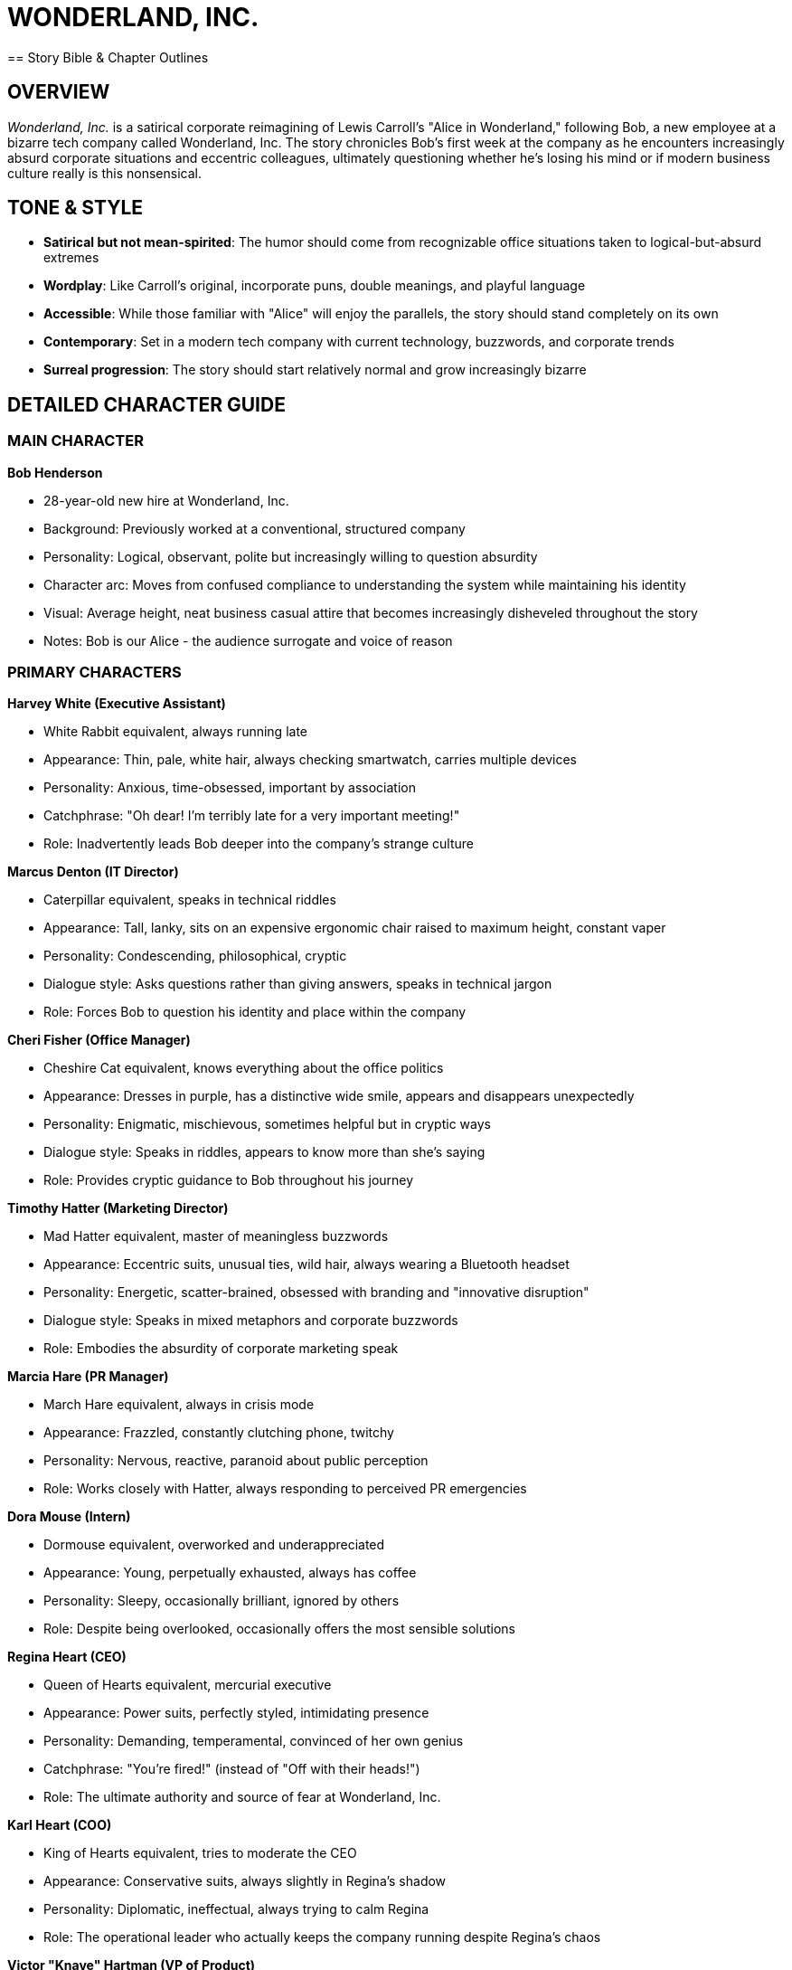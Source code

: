 = WONDERLAND, INC.
== Story Bible & Chapter Outlines

== OVERVIEW

_Wonderland, Inc._ is a satirical corporate reimagining of Lewis Carroll's "Alice in Wonderland," following Bob, a new employee at a bizarre tech company called Wonderland, Inc. The story chronicles Bob's first week at the company as he encounters increasingly absurd corporate situations and eccentric colleagues, ultimately questioning whether he's losing his mind or if modern business culture really is this nonsensical.

== TONE & STYLE

* *Satirical but not mean-spirited*: The humor should come from recognizable office situations taken to logical-but-absurd extremes
* *Wordplay*: Like Carroll's original, incorporate puns, double meanings, and playful language
* *Accessible*: While those familiar with "Alice" will enjoy the parallels, the story should stand completely on its own
* *Contemporary*: Set in a modern tech company with current technology, buzzwords, and corporate trends
* *Surreal progression*: The story should start relatively normal and grow increasingly bizarre

== DETAILED CHARACTER GUIDE

=== MAIN CHARACTER

*Bob Henderson*

* 28-year-old new hire at Wonderland, Inc.
* Background: Previously worked at a conventional, structured company
* Personality: Logical, observant, polite but increasingly willing to question absurdity
* Character arc: Moves from confused compliance to understanding the system while maintaining his identity
* Visual: Average height, neat business casual attire that becomes increasingly disheveled throughout the story
* Notes: Bob is our Alice - the audience surrogate and voice of reason

=== PRIMARY CHARACTERS

*Harvey White (Executive Assistant)*

* White Rabbit equivalent, always running late
* Appearance: Thin, pale, white hair, always checking smartwatch, carries multiple devices
* Personality: Anxious, time-obsessed, important by association
* Catchphrase: "Oh dear! I'm terribly late for a very important meeting!"
* Role: Inadvertently leads Bob deeper into the company's strange culture

*Marcus Denton (IT Director)*

* Caterpillar equivalent, speaks in technical riddles
* Appearance: Tall, lanky, sits on an expensive ergonomic chair raised to maximum height, constant vaper
* Personality: Condescending, philosophical, cryptic
* Dialogue style: Asks questions rather than giving answers, speaks in technical jargon
* Role: Forces Bob to question his identity and place within the company

*Cheri Fisher (Office Manager)*

* Cheshire Cat equivalent, knows everything about the office politics
* Appearance: Dresses in purple, has a distinctive wide smile, appears and disappears unexpectedly
* Personality: Enigmatic, mischievous, sometimes helpful but in cryptic ways
* Dialogue style: Speaks in riddles, appears to know more than she's saying
* Role: Provides cryptic guidance to Bob throughout his journey

*Timothy Hatter (Marketing Director)*

* Mad Hatter equivalent, master of meaningless buzzwords
* Appearance: Eccentric suits, unusual ties, wild hair, always wearing a Bluetooth headset
* Personality: Energetic, scatter-brained, obsessed with branding and "innovative disruption"
* Dialogue style: Speaks in mixed metaphors and corporate buzzwords
* Role: Embodies the absurdity of corporate marketing speak

*Marcia Hare (PR Manager)*

* March Hare equivalent, always in crisis mode
* Appearance: Frazzled, constantly clutching phone, twitchy
* Personality: Nervous, reactive, paranoid about public perception
* Role: Works closely with Hatter, always responding to perceived PR emergencies

*Dora Mouse (Intern)*

* Dormouse equivalent, overworked and underappreciated
* Appearance: Young, perpetually exhausted, always has coffee
* Personality: Sleepy, occasionally brilliant, ignored by others
* Role: Despite being overlooked, occasionally offers the most sensible solutions

*Regina Heart (CEO)*

* Queen of Hearts equivalent, mercurial executive
* Appearance: Power suits, perfectly styled, intimidating presence
* Personality: Demanding, temperamental, convinced of her own genius
* Catchphrase: "You're fired!" (instead of "Off with their heads!")
* Role: The ultimate authority and source of fear at Wonderland, Inc.

*Karl Heart (COO)*

* King of Hearts equivalent, tries to moderate the CEO
* Appearance: Conservative suits, always slightly in Regina's shadow
* Personality: Diplomatic, ineffectual, always trying to calm Regina
* Role: The operational leader who actually keeps the company running despite Regina's chaos

*Victor "Knave" Hartman (VP of Product)*

* Knave of Hearts equivalent, accused of stealing ideas
* Appearance: Slick, modern professional style, expensive watches
* Personality: Ambitious, strategic, politically savvy
* Role: Central figure in the climactic "trial" over stolen product ideas

=== SECONDARY CHARACTERS

*Tweed & Dee (HR Representatives)*

* Tweedledum and Tweedledee equivalents
* Appearance: Dress similarly, finish each other's sentences
* Personality: Contradictory while claiming agreement
* Role: Create confusion about company policies while insisting they're clarifying

*Frances "Frankie" Duchess (CFO)*

* Duchess equivalent, finds financial "morals" in everything
* Appearance: Conservative business attire, reading glasses on chain
* Personality: Obsessed with metrics, extracting value, cost-cutting
* Role: Constantly recites financial platitudes that sound wise but mean little

*Morris Turtle (Veteran Employee)*

* Mock Turtle equivalent, nostalgic for company's past
* Appearance: Outdated business attire, family photos covering cubicle
* Personality: Melancholy, reminiscent, resistant to change
* Role: Provides history and context about the company while lamenting current direction

*Gregory Griffin (Head of Sales)*

* Gryphon equivalent, brash and confident
* Appearance: Loud suits, power ties, perfect smile, booming voice
* Personality: Aggressive, boastful, territorial
* Role: Takes Bob under his wing to show him "how things really work"

*The Cards (Entry-level Staff)*

* Various numbered cards equivalent
* Appearance: Dressed identically in company polos with different numbers on badges
* Personality: Eager to please, afraid of making mistakes
* Role: Frantically trying to execute executives' contradictory instructions

== CHAPTER OUTLINES

=== Chapter 1: Down the Corporate Rabbit Hole

*Setting:* Wonderland, Inc. headquarters - a sleek, modern building with weird architectural features

*Plot Points:*

* Bob arrives for his first day, slightly nervous but excited about joining the innovative tech company
* The receptionist makes Bob wait an unusually long time, saying his onboarding manager is running late
* While waiting, Bob notices Harvey White rush through the lobby, checking multiple devices and muttering about being late
* Harvey drops his company badge, which Bob picks up, intending to return it
* Following Harvey to return the badge, Bob finds himself in increasingly strange parts of the building
* Security doors mysteriously open for him despite not having his own badge yet
* Bob follows Harvey into what appears to be a service elevator
* The elevator begins a strangely long descent, with unusual floor indicators (Floor L, Floor O, Floor G, etc.)
* Bob sees bizarre items through the elevator's glass walls: giant coffee mugs, enormous staplers, life-sized cubicle dioramas
* The elevator suddenly drops rapidly, disorienting Bob
* When it finally stops and opens, Bob finds himself in a strange corridor with doors of various sizes
* Each door has unusual labels: "Rapid Growth Team," "Downsizing Department," "Lateral Movement Division"

*Key Elements:*

* Introduce Bob's character - sensible, observant, slightly out of place
* Establish the strange architecture and spatial impossibility of the Wonderland, Inc. offices
* Emphasize Harvey's obsession with time and scheduling
* Include surreal visual elements that hint at the strangeness to come
* End with Bob unsure of where he is in the building and unable to find his way back to reception

*Callbacks to Alice:* Instead of falling down a rabbit hole, Bob descends in an elevator. Instead of potions and cakes, Bob encounters strange corporate amenities that seem to affect his perspective and the building's proportions.

=== Chapter 2: The Pool of Corporate Jargon

*Setting:* A strange, open office area unlike the modern reception Bob first encountered

*Plot Points:*

* Bob discovers he's in an older part of the building with no cell service or Wi-Fi
* He encounters a door labeled "Orientation" and enters, hoping to find someone who can help
* Inside is a cramped room with outdated technology and a PowerPoint presentation running on loop
* As Bob watches the presentation, he's bombarded with incomprehensible corporate jargon
* The room seems to grow smaller (or Bob feels larger) as the orientation continues
* Bob becomes overwhelmed and accidentally knocks over a massive coffee dispenser
* The coffee spills everywhere, forming a large pool in the sunken meeting area
* Soon other confused-looking new hires appear, all trapped in the coffee pool
* Among them is Malcolm Mouse from Accounting, who suggests they have an "alignment meeting" to solve the problem
* Various employees suggest contradictory solutions using excessive jargon
* Suddenly the fire sprinklers activate, creating more liquid and confusion
* A Duck from Legal, a Dodo from Risk Management, and an Eaglet from Design join the chaos
* Everyone argues about proper protocols and procedures while getting nowhere

*Key Elements:*

* Introduction of corporate jargon that confuses Bob
* The sensation of the room changing size represents Bob's shifting understanding
* The pool of coffee (rather than tears) creates the same chaotic gathering
* Introduce secondary characters from different departments who will appear later
* Show the company's dysfunctional problem-solving approach

*Callbacks to Alice:* Instead of Alice's tears, we have spilled coffee. The pool gathering introduces the same characters but in corporate roles, all with ineffective approaches to solving their predicament.

=== Chapter 3: A Team-Building Exercise and a Long Email Thread

*Setting:* A large conference room with motivational posters

*Plot Points:*

* Douglas Dodo (Head of People Operations) declares they need a "Caucus-Race" team building exercise to dry off from the coffee incident
* Everyone is forced to participate in a pointless circular activity where they pass documents around with no clear purpose
* Rules keep changing as they go, with Douglas announcing "pivots" to the exercise
* No matter what anyone does, they can't seem to finish the exercise
* Bob participates but grows increasingly confused about the purpose
* After an exhausting hour, Douglas declares everyone a winner
* Bob is asked to distribute "prizes," which turn out to be motivational stickers
* Malcolm Mouse offers to tell his story of corporate survival
* Malcolm's narrative appears on a long email thread projected on the wall
* The email thread visually resembles a tail as it winds down the screen with indentations and replies
* The story is interrupted constantly by reply-alls and side conversations
* Bob misunderstands key points, thinking Malcolm is describing one thing when he means another
* Malcolm gets offended when Bob doesn't properly appreciate his tale/tail of corporate climbing

*Key Elements:*

* The futility of many corporate team-building exercises
* The visual humor of the email thread as a "tail"
* The misunderstandings that come from corporate communication
* The absurdity of rewards that have no value

*Callbacks to Alice:* The Caucus-Race becomes a team-building exercise; the Mouse's tale becomes an email thread "tail" that's just as confusing and pointless.

=== Chapter 4: The Executive Assistant Sends in a Direct Report

*Setting:* A maze of cubicles and strange passageways

*Plot Points:*

* Harvey reappears, horrified to find Bob still wandering unauthorized
* Assuming Bob is a new contractor, Harvey sends him to retrieve analytical reports
* Harvey gives Bob a keycard that gives him access to more areas
* Bob passes through increasingly strange department areas with weird specialties
* He eventually arrives at a tiny cubicle belonging to Bill Lizard from Data Analysis
* The cubicle is too small for Bob to comfortably enter
* While attempting to access the computer, Bob accidentally opens too many programs
* The computer slows down, and metaphorically Bob feels "too big" for the space
* The computer crashes spectacularly, sending an alert to IT Security
* A team of IT responders (guinea pigs) arrive to address the security breach
* Bill returns and is horrified to find Bob at his workstation
* During a chaotic Zoom call, Bill attempts to explain while being interrogated by executives
* Bob accidentally causes Bill to be "ejected" from the meeting and possibly fired
* Bob escapes during the confusion, taking a USB drive with the needed reports

*Key Elements:*

* The labyrinthine office layout continues to confuse and disorient
* The metaphor of being "too big" for a role or space
* The chaos and blame that ensues when technology fails
* The rapid scapegoating that happens in corporate culture

*Callbacks to Alice:* Instead of growing too large from eating a cake, Bob "grows too large" by overwhelming the computer system. Bill Lizard still gets launched out, but from a Zoom meeting rather than a chimney.

=== Chapter 5: Advice from IT

*Setting:* The IT department - dark, strangely lit, with unusual equipment

*Plot Points:*

* Trying to find his way back, Bob stumbles into the IT department
* The space is unusually designed with server towers creating a maze
* Bob finds Marcus Denton (IT Director) perched on an extremely tall ergonomic chair
* Marcus is vaping continuously, creating clouds around his workspace
* Instead of helping Bob, Marcus asks him philosophical questions about his digital identity
* "Who are you on the network?" "What is your digital footprint?"
* Bob struggles to answer these seemingly simple questions
* Marcus shows Bob data about himself that the company has already collected
* This leads to an existential conversation about corporate surveillance and identity
* Marcus offers cryptic advice about navigating the corporate structure
* He provides Bob with two USB drives - one labeled "ADMIN" and one labeled "RESTRICT"
* Marcus tells Bob one will increase his system access and one will decrease it, but won't specify which
* Bob must choose one to proceed to his next destination
* Bob's choice affects which parts of the company he can access next

*Key Elements:*

* The disorienting nature of the IT department mirrors the original caterpillar scene
* The philosophical questions about identity relate to the digital age
* The cryptic, unhelpful nature of technical support
* The choice between USB drives parallels Alice's mushroom sides

*Callbacks to Alice:* The vaping creates the same smoke clouds as the Caterpillar's hookah. The philosophical identity questions remain, but now relate to digital identity. The USB drives serve the role of the mushroom sides.

=== Chapter 6: Micromanagement and Pressure

*Setting:* The Product Management department, a chaotic open office

*Plot Points:*

* Using his chosen USB drive, Bob accesses a new area of the building
* He encounters Frankie Duchess (CFO) aggressively micromanaging a junior product manager
* The product manager is trying to present a new idea while being constantly interrupted
* The office kitchen nearby has several people arguing over the communal soup
* Someone keeps adding excessive "enhancements" to the product, making it unusable
* Cheri Fisher (Office Manager) appears, grinning from a corner, offering cryptic comments
* The CFO shoves a "financial model" at Bob to analyze
* After several absurd interactions, the CFO gets called to an emergency budget meeting
* Left alone with the product manager, Bob watches in horror as the manager transforms
* The transformation is metaphorical - the manager begins speaking only in metrics and KPIs
* By the end, the manager has become a "corporate pig," focused only on vanity metrics
* Cheri reappears to comment on the transformation, saying "They all turn into metrics-chasers eventually"
* Bob tries to escape but keeps finding himself back in the same area

*Key Elements:*

* The absurdity of micromanagement and its effects on creativity
* The transformation of people under corporate pressure
* The excess of "ingredients" (features) ruining a good product
* The cryptic but knowing presence of Cheri as the company wise-person

*Callbacks to Alice:* The Duchess's kitchen becomes the company kitchen with too many cooks. The pepper becomes corporate pressure. The baby-to-pig transformation becomes a human-to-metrics-obsessed transformation.

=== Chapter 7: A Pointless Meeting Party

*Setting:* A conference room with a tea station and pastries that no one touches

*Plot Points:*

* Bob discovers a meeting in progress that has clearly been going for hours
* Timothy Hatter (Marketing Director), Marcia Hare (PR Manager), and Dora Mouse (Intern) are engaged in a circular discussion
* The meeting has no agenda, no end time, and no clear purpose
* Bob is invited to join, as they've been "waiting for input from a new perspective"
* Every time Bob thinks they're reaching a conclusion, someone changes the subject
* All the clocks in the room are stuck at 5:00 PM (quitting time that never comes)
* Timothy explains they broke "Time" by trying to move a deadline, and now they're in perpetual meeting purgatory
* Every few minutes they all get up and move one seat over, reading different documents
* Dora falls asleep frequently but jolts awake to offer surprisingly lucid insights that are ignored
* They speak in riddles, buzzwords, and mixed metaphors that almost but don't quite make sense
* PowerPoint slides with no clear meaning keep advancing on a screen
* Bob tries to excuse himself but gets pulled into participatory exercises
* He eventually escapes when the group becomes distracted by a "synergy brainstorm"

*Key Elements:*

* The never-ending meeting culture of corporate life
* The circular, pointless nature of many business discussions
* The absurdity of corporate language that sounds meaningful but isn't
* The illusion of progress through movement (changing seats) with no actual advancement

*Callbacks to Alice:* The tea party becomes a meeting with refreshments no one touches. The broken watch becomes stuck office clocks. The rotation around the table remains but as a corporate musical chairs.

=== Chapter 8: The CEO's Performance Review Ground

*Setting:* A large outdoor corporate campus area set up for a company event

*Plot Points:*

* Bob finds his way to a company-wide "quarterly objectives review" on the campus lawn
* Regina Heart (CEO) is presiding over a bizarre performance game using KPI reports shaped like flamingos
* Employees are attempting to hit budget targets (hedgehogs) through shifting goal posts
* The "playing field" keeps changing as Regina rewrites the objectives mid-game
* Bob encounters Harvey again, who is terrified of presenting his department's results
* The CEO keeps shouting "You're fired!" at various employees who miss their targets
* Karl Heart (COO) follows behind, discretely telling people to ignore the firing threats
* Bob is unexpectedly called to participate despite being new
* He fumbles through an awkward attempt, accidentally hitting a target when no one else could
* This draws Regina's attention to him, which others warn is dangerous
* Cheri appears briefly, offering Bob cryptic advice about how to handle the CEO
* The review devolves into chaos as the targets become impossible to hit
* Regina becomes increasingly angry, declaring the entire quarter a failure

*Key Elements:*

* The absurdity of constantly shifting performance metrics
* The arbitrary nature of corporate success and failure
* The fear culture created by volatile leadership
* The disconnect between executive demands and operational reality

*Callbacks to Alice:* The croquet game becomes a performance review with the same impossible rules and tyrant overseer. The flamingos and hedgehogs become metaphorical business tools that don't cooperate.

=== Chapter 9: The Veteran Employee's Story

*Setting:* A quiet corner of the corporate campus with old-style office furniture

*Plot Points:*

* Escaping the chaos of the performance review, Bob meets Morris Turtle (Veteran Employee)
* Gregory Griffin (Head of Sales) is with Morris, and they invite Bob to hear about "the old days"
* Morris recounts his corporate education and career trajectory with melodramatic nostalgia
* He describes bizarre corporate training programs with nonsensical names like:
** "Reeling in Clients" (sales)
** "Writhing Out of Commitments" (contract negotiation)
** "Distraction Management" (multitasking)
** "Ambition Cultivation" (career advancement)
* Gregory keeps interrupting with his own exaggerated successes
* Morris grows increasingly melancholy about how the company has changed
* He shows Bob old company artifacts: the original mission statement, first product designs, early culture documents
* The story reveals how Wonderland, Inc. began with idealistic goals that became corrupted
* Morris keeps saying his career is "coming to a close" with increasingly dramatic sighs
* Bob learns that Morris has been "coming to a close" for years but never actually retires
* Throughout the story, Bob begins to piece together the true nature of Wonderland, Inc.'s business

*Key Elements:*

* The nostalgia for a corporate past that may never have existed
* The absurd corporate training programs that teach questionable skills
* The corruption of idealistic business goals over time
* The melodrama of longtime employees who feel displaced by change

*Callbacks to Alice:* The Mock Turtle's school becomes Morris's corporate training. The melancholic tone remains the same. The nonsensical subjects are business-themed rather than academic.

=== Chapter 10: The Conference Call Quadrille

*Setting:* A high-tech conference room with multiple screens and devices

*Plot Points:*

* Morris and Gregory invite Bob to observe a global conference call
* They explain the intricate "dance" of properly navigating remote meetings
* Various international offices join the call, each with their own communication quirks
* Bob watches as participants perform elaborate verbal rituals:
** "Can you hear me?" opening ceremonies
** The mute/unmute tango
** The "I'll-circle-back" sidestep
** The screen-sharing scramble
* Participants constantly talk over each other despite supposed organization
* Morris narrates the action, explaining the subtle power plays taking place
* Gregory demonstrates how to "take control" of the call through specific techniques
* Bob is suddenly called upon to contribute, creating panic
* He fumbles through an improvised response that is met with bizarre approval
* The call devolves into chaos when someone can't find the "share screen" button
* Throughout the call, participants speak in a strange mix of corporate jargon and international business English
* The call ends with nothing resolved but everyone pretending progress was made

*Key Elements:*

* The absurd rituals of modern conference calls
* The pretense of productivity amid obvious chaos
* The strange language that develops in international business
* The performance aspect of corporate communication

*Callbacks to Alice:* The Lobster Quadrille becomes the Conference Call Quadrille - both are elaborate dances with incomprehensible rules. The sea creatures become international offices. The dance instructions become conference call etiquette.

=== Chapter 11: Who Stole the Intellectual Property?

*Setting:* A formal boardroom set up like a courtroom

*Plot Points:*

* An emergency all-hands meeting is called over an intellectual property theft
* Regina Heart (CEO) accuses Victor "Knave" Hartman (VP of Product) of stealing her product ideas
* The boardroom is arranged like a courtroom, with executives as the jury
* Harvey acts as a herald, announcing the proceedings with excessive formality
* Bob is randomly selected for the "jury" despite being a new employee
* Evidence is presented in absurd formats - email threads, napkin sketches, overheard conversations
* Each witness testifies with contradictory information:
** Timothy Hatter claims he conceived the idea during a "disruptive ideation session"
** Marcia Hare insists the concept came from "market intelligence"
** The intern, Dora, who actually created the prototype, is ignored completely
* Regina keeps interrupting with "Objection! Irrelevant!" for logical points
* Karl attempts to moderate but is overruled
* The "evidence" becomes increasingly absurd and irrelevant
* Bob begins to notice that all the supposedly stolen ideas are actually terrible
* Victor defends himself with equally nonsensical arguments and counteraccusations

*Key Elements:*

* The ownership battles over ideas in corporate environments
* The absurdity of innovation attribution
* The court-like atmosphere of executive decision-making
* The ignored contributions of lower-level employees

*Callbacks to Alice:* The trial for the tarts becomes a trial for stolen ideas. The kangaroo court atmosphere remains, with the same arbitrary rules and foregone conclusions.

=== Chapter 12: Bob's Performance Review

*Setting:* Regina's imposing executive office

*Plot Points:*

* Bob is suddenly summoned to Regina's office for a "preliminary performance assessment"
* Despite having only been at the company for a few days, he's expected to defend his value
* The office keeps seeming to change size - sometimes cavernous, sometimes claustrophobic
* Regina fires rapid questions about Bob's contributions, productivity, and alignment with company values
* Karl tries to interject with more reasonable questions but is ignored
* Various characters Bob has met throughout his journey appear to testify about his performance
* There's disagreement about basic facts - how long Bob has been there, what his role is, what he's accomplished
* Bob becomes increasingly confused and frustrated by the impossible expectations
* The tension builds to an absurd level, with nonsensical accusations and requirements
* Regina eventually declares, "The assessment concludes you're not a cultural fit"
* Bob, pushed to his limit, finally stands up and declares:
** "This company makes no sense! You change the rules constantly, speak in meaningless jargon, and create chaos while demanding order!"
** "You're nothing but a deck of business cards - all surface, no substance!"
* The office seems to swirl around him as executives and their business cards fly into the air
* Bob suddenly "wakes up" at orientation, wondering if he dozed off during the HR presentation
* The orientation leader asks if he has any questions before he starts his first day
* Bob notices Harvey rushing past the orientation room, checking his watch
* The story ends with ambiguity: was it all a dream/daydream, or is Bob about to repeat the same journey?
* Final line: Bob smiles and says, "Yes, actually. Can you tell me more about your company culture?"

*Key Elements:*

* The absurdity of evaluating performance without clear metrics or time
* The culmination of all the corporate nonsense Bob has experienced
* Bob's final stand against the irrationality represents awakening
* The circular nature of corporate culture - will it all happen again?

*Callbacks to Alice:* The final confrontation with the court of cards becomes a confrontation with corporate hierarchy. The awakening from the dream remains, but with ambiguity about whether the cycle continues.

== THEMES TO MAINTAIN THROUGHOUT

. *The Absurdity of Corporate Language*: How buzzwords and jargon often mask simple concepts or lack of substance
. *Shifting Rules and Expectations*: The constantly changing landscape of expectations, priorities, and measurements
. *The Illusion of Rationality*: How business presents itself as logical while often being profoundly irrational
. *Identity in the Workplace*: How corporate environments can change people's behavior and sense of self
. *Time Distortion*: How workplaces warp our perception of time - some meetings feel endless, some deadlines impossible
. *Hierarchy and Power*: The sometimes arbitrary nature of corporate authority and influence
. *The Performance of Work*: The difference between appearing productive versus actually creating value

== CONTINUITY ELEMENTS

* *Bob's Appearance*: Should become gradually more disheveled as the story progresses
* *The Building Layout*: Should remain confusingly inconsistent, with departments appearing where they weren't before
* *Cheri (Office Manager)*: Should appear briefly in most chapters, offering cryptic but ultimately useful guidance
* *Time*: Pay attention to the flexible and contradictory nature of time throughout (meetings that never end, impossible deadlines)
* *Corporate Artifacts*: Maintain consistent reference to company-specific items (the branded coffee mugs, specific software systems, proprietary terminology)
* *Character Relationships*: Maintain the established dynamics between recurring characters
